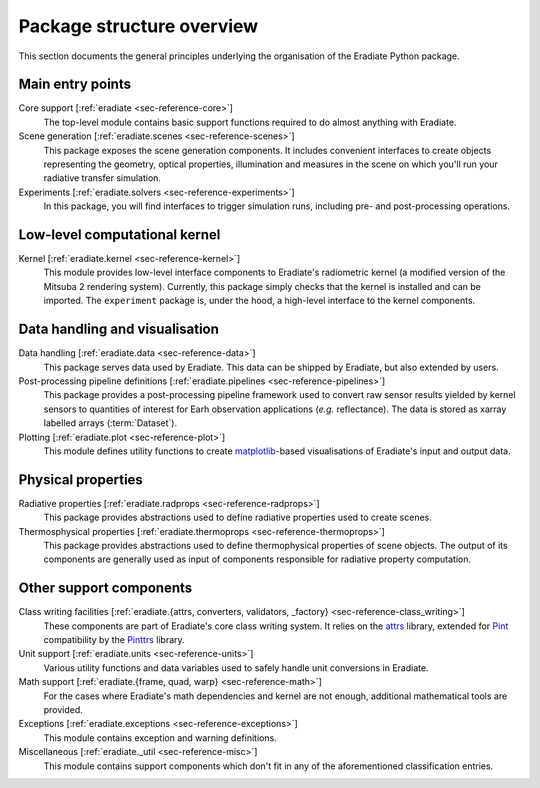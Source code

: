 .. _sec-user_guide-package_structure:

Package structure overview
==========================

This section documents the general principles underlying the organisation of
the Eradiate Python package.

.. only:: latex

   .. image:: ../../fig/package.png

.. only:: not latex

   .. image:: ../../fig/package.svg

Main entry points
-----------------

Core support [:ref:`eradiate <sec-reference-core>`]
    The top-level module contains basic support functions required to do almost
    anything with Eradiate.

Scene generation [:ref:`eradiate.scenes <sec-reference-scenes>`]
    This package exposes the scene generation components. It includes convenient
    interfaces to create objects representing the geometry, optical properties,
    illumination and measures in the scene on which you'll run your radiative
    transfer simulation.

Experiments [:ref:`eradiate.solvers <sec-reference-experiments>`]
    In this package, you will find interfaces to trigger simulation runs,
    including pre- and post-processing operations.

Low-level computational kernel
------------------------------

Kernel [:ref:`eradiate.kernel <sec-reference-kernel>`]
    This module provides low-level interface components to Eradiate's
    radiometric kernel (a modified version of the Mitsuba 2 rendering system).
    Currently, this package simply checks that the kernel is installed and
    can be imported. The ``experiment`` package is, under the hood, a high-level
    interface to the kernel components.

Data handling and visualisation
-------------------------------

Data handling [:ref:`eradiate.data <sec-reference-data>`]
    This package serves data used by Eradiate. This data can be shipped by
    Eradiate, but also extended by users.

Post-processing pipeline definitions [:ref:`eradiate.pipelines <sec-reference-pipelines>`]
    This package provides a post-processing pipeline framework used to convert
    raw sensor results yielded by kernel sensors to quantities of interest for
    Earh observation applications (*e.g.* reflectance). The data is stored as
    xarray labelled arrays (:term:`Dataset`).

Plotting [:ref:`eradiate.plot <sec-reference-plot>`]
    This module defines utility functions to create
    `matplotlib <https://matplotlib.org>`_-based visualisations of Eradiate's
    input and output data.

Physical properties
-------------------

Radiative properties [:ref:`eradiate.radprops <sec-reference-radprops>`]
    This package provides abstractions used to define radiative properties used
    to create scenes.

Thermosphysical properties [:ref:`eradiate.thermoprops <sec-reference-thermoprops>`]
    This package provides abstractions used to define thermophysical properties
    of scene objects. The output of its components are generally used as input
    of components responsible for radiative property computation.

Other support components
------------------------

Class writing facilities [:ref:`eradiate.{attrs, converters, validators, _factory} <sec-reference-class_writing>`]
    These components are part of Eradiate's core class writing system. It relies
    on the `attrs <https://www.attrs.org>`_ library, extended for `Pint <https://pint.readthedocs.io>`_
    compatibility by the `Pinttrs <https://pinttrs.readthedocs.io>`_ library.

Unit support [:ref:`eradiate.units <sec-reference-units>`]
    Various utility functions and data variables used to safely handle unit
    conversions in Eradiate.

Math support [:ref:`eradiate.{frame, quad, warp} <sec-reference-math>`]
    For the cases where Eradiate's math dependencies and kernel are not
    enough, additional mathematical tools are provided.

Exceptions [:ref:`eradiate.exceptions <sec-reference-exceptions>`]
    This module contains exception and warning definitions.

Miscellaneous [:ref:`eradiate._util <sec-reference-misc>`]
    This module contains support components which don't fit in any of the
    aforementioned classification entries.
